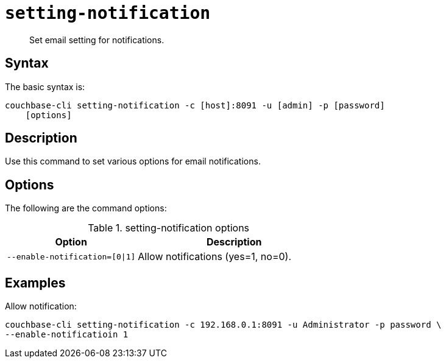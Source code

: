 [#reference_vkv_mp5_ls]
= [.cmd]`setting-notification`

[abstract]
Set email setting for notifications.

== Syntax

The basic syntax is:

----
couchbase-cli setting-notification -c [host]:8091 -u [admin] -p [password]
    [options]
----

== Description

Use this command to set various options for email notifications.

== Options

The following are the command options:

.setting-notification options
[cols="100,149"]
|===
| Option | Description

| `--enable-notification=[0\|1]`
| Allow notifications (yes=1, no=0).
|===

== Examples

Allow notification:

----
couchbase-cli setting-notification -c 192.168.0.1:8091 -u Administrator -p password \
--enable-notificatioin 1
----
